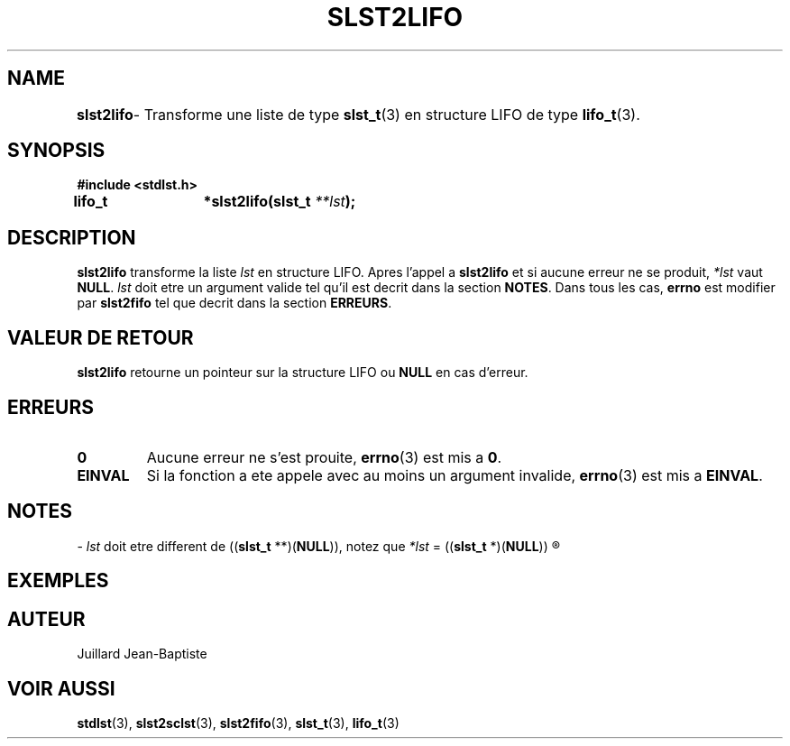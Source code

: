 .\"
.\" slst2lifo.3
.\"
.\" Manpage for slst2lifo of Undefined-C library
.\"
.\" By: Juillard Jean-Baptiste (jbjuillard@gmail.com)
.\"
.\" Created: 2017/03/16 by Juillard Jean-Baptiste
.\" Updated: 2018/03/12 by Juillard Jean-Baptiste
.\"
.\" This file is a part free software; you can redistribute it and/or
.\" modify it under the terms of the GNU General Public License as
.\" published by the Free Software Foundation; either version 3, or
.\" (at your option) any later version.
.\"
.\" There is distributed in the hope that it will be useful,
.\" but WITHOUT ANY WARRANTY; without even the implied warranty of
.\" MERCHANTABILITY or FITNESS FOR A PARTICULAR PURPOSE.  See the GNU
.\" General Public License for more details.
.\"
.\" You should have received a copy of the GNU General Public License
.\" along with this program; see the file LICENSE.  If not, write to
.\" the Free Software Foundation, Inc., 51 Franklin Street, Fifth
.\" Floor, Boston, MA 02110-1301, USA.
.\"

.TH SLST2LIFO 3 "03/16/17" "Version 0.0" "Manuel du programmeur Undefined-C"

.SH NAME
.B slst2lifo
.RB "	- Transforme une liste de type " slst_t "(3) en structure LIFO de"
.RB "type " lifo_t (3).

.SH SYNOPSIS
.B #include <stdlst.h>

.BI "lifo_t	*slst2lifo(slst_t " **lst );

.SH DESCRIPTION
.B slst2lifo
.RI "transforme la liste " lst " en structure LIFO. Apres l'appel"
.RB "a " slst2lifo " et si aucune erreur ne se produit,"
.I *lst
.RB "vaut "NULL .
.IR lst " doit etre un argument valide tel qu'il est decrit dans la"
.RB "section " NOTES .
.RB "Dans tous les cas, " errno " est modifier par " slst2fifo
.RB "tel que decrit dans la section " ERREURS .

.SH VALEUR DE RETOUR
.B slst2lifo
.RB "retourne un pointeur sur la structure LIFO ou " NULL " en cas d'erreur."

.SH ERREURS
.TP
.B 0
.RB "Aucune erreur ne s'est prouite, " errno "(3) est mis a " 0 .
.TP
.B EINVAL
.RB "Si la fonction a ete appele avec au moins un argument invalide, " errno (3)
.RB "est mis a " EINVAL .

.SH NOTES
.RI "- " lst " doit etre different de"
.RB (( slst_t " **)(" NULL )),
.RI "notez que " *lst
.RB "= ((" slst_t " *)(" NULL ))
.R est valide et designe une liste vide.

.SH EXEMPLES

.SH AUTEUR
Juillard Jean-Baptiste

.SH VOIR AUSSI
.BR stdlst "(3), " slst2sclst "(3), " slst2fifo "(3), " slst_t "(3), " lifo_t (3)
